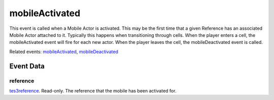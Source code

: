 mobileActivated
====================================================================================================

This event is called when a Mobile Actor is activated. This may be the first time that a given Reference has an associated Mobile Actor attached to it. Typically this happens when transitioning through cells. When the player enters a cell, the mobileActivated event will fire for each new actor. When the player leaves the cell, the mobileDeactivated event is called.

Related events: `mobileActivated`_, `mobileDeactivated`_

Event Data
----------------------------------------------------------------------------------------------------

reference
~~~~~~~~~~~~~~~~~~~~~~~~~~~~~~~~~~~~~~~~~~~~~~~~~~~~~~~~~~~~~~~~~~~~~~~~~~~~~~~~~~~~~~~~~~~~~~~~~~~~

`tes3reference`_. Read-only. The reference that the mobile has been activated for.

.. _`mobileActivated`: ../../lua/event/mobileActivated.html
.. _`mobileDeactivated`: ../../lua/event/mobileDeactivated.html
.. _`tes3reference`: ../../lua/type/tes3reference.html
